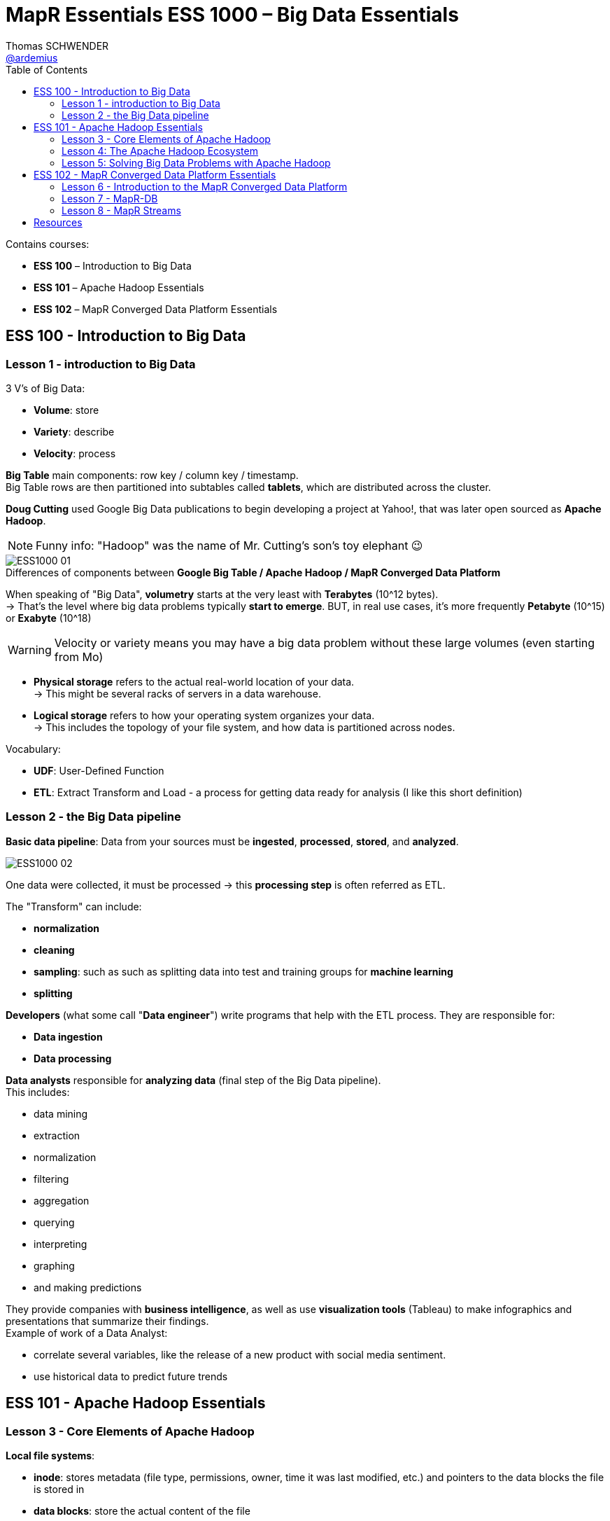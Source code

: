 = MapR Essentials ESS 1000 – Big Data Essentials
Thomas SCHWENDER <https://github.com/ardemius[@ardemius]>
// Handling GitHub admonition blocks icons
ifndef::env-github[:icons: font]
ifdef::env-github[]
:status:
:outfilesuffix: .adoc
:caution-caption: :fire:
:important-caption: :exclamation:
:note-caption: :paperclip:
:tip-caption: :bulb:
:warning-caption: :warning:
endif::[]
:imagesdir: images
:source-highlighter: highlightjs
// Next 2 ones are to handle line breaks in some particular elements (list, footnotes, etc.)
:lb: pass:[<br> +]
:sb: pass:[<br>]
// check https://github.com/Ardemius/personal-wiki/wiki/AsciiDoctor-tips for tips on table of content in GitHub
:toc: macro
//:toclevels: 3
// To turn off figure caption labels and numbers
//:figure-caption!:
// Same for examples
//:example-caption!:
// To turn off ALL captions
:caption:

toc::[]

Contains courses:

* *ESS 100* – Introduction to Big Data
* *ESS 101* – Apache Hadoop Essentials
* *ESS 102* – MapR Converged Data Platform Essentials

== ESS 100 - Introduction to Big Data

=== Lesson 1 - introduction to Big Data

3 V’s of Big Data:

* *Volume*: store
* *Variety*: describe
* *Velocity*: process

*Big Table* main components: row key / column key / timestamp. +
Big Table rows are then partitioned into subtables called *tablets*, which are distributed across the cluster.

*Doug Cutting* used Google Big Data publications to begin developing a project at Yahoo!, that was later open sourced as *Apache Hadoop*.

NOTE: Funny info: "Hadoop" was the name of Mr. Cutting's son's toy elephant 😉

.Differences of components between *Google Big Table / Apache Hadoop / MapR Converged Data Platform*
image::ESS1000_01.png[]

When speaking of "Big Data", *volumetry* starts at the very least with *Terabytes* (10^12 bytes). +
-> That’s the level where big data problems typically *start to emerge*.
BUT, in real use cases, it’s more frequently *Petabyte* (10^15) or *Exabyte* (10^18)

WARNING: Velocity or variety means you may have a big data problem without these large volumes (even starting from Mo)

* *Physical storage* refers to the actual real-world location of your data. +
-> This might be several racks of servers in a data warehouse.
* *Logical storage* refers to how your operating system organizes your data. +
-> This includes the topology of your file system, and how data is partitioned across nodes.

Vocabulary:

* *UDF*: User-Defined Function
* *ETL*: Extract Transform and Load - a process for getting data ready for analysis (I like this short definition)

=== Lesson 2 - the Big Data pipeline

*Basic data pipeline*: Data from your sources must be *ingested*, *processed*, *stored*, and *analyzed*.

image::ESS1000_02.png[]

One data were collected, it must be processed -> this *processing step* is often referred as ETL.

The "Transform" can include:

* *normalization*
* *cleaning*
* *sampling*: such as such as splitting data into test and training groups for *machine learning*
* *splitting*

*Developers* (what some call "*Data engineer*") write programs that help with the ETL process. They are responsible for:

* *Data ingestion*
* *Data processing*

*Data analysts* responsible for *analyzing data* (final step of the Big Data pipeline). +
This includes:

* data mining
* extraction
* normalization
* filtering
* aggregation
* querying
* interpreting
* graphing
* and making predictions

They provide companies with *business intelligence*, as well as use *visualization tools* (Tableau) to make infographics and presentations that summarize their findings. +
Example of work of a Data Analyst:

* correlate several variables, like the release of a new product with social media sentiment.
* use historical data to predict future trends

== ESS 101 - Apache Hadoop Essentials

=== Lesson 3 - Core Elements of Apache Hadoop

*Local file systems*:

* *inode*: stores metadata (file type, permissions, owner, time it was last modified, etc.) and pointers to the data blocks the file is stored in
* *data blocks*: store the actual content of the file

.Reminder
NOTE: *RAID* = Redundant Array of Inexpensive Disks

* *Node* = collection of disks
* *Cluster* = collection of nodes

//-

*Mirroring* (or *shadowing*) is the process of creating multiple *copies of databases* (the whole thing).
*Replication* is the process of creating distributing redundant data and database *objects* at different databases to enhance the availability of the data.

==== MapReduce algorithm

*MapReduce algorithm* is composed of the following steps:

* *map*: a map function is applied to each of these splits to produce key-value pairs
* *shuffle*:  the framework sorts all the key/value pairs from the mappers and *partitions them among the reducers*
* *reduce*: a reduce function is applied to each of these partitions

image::ESS1000_03.png[]

*Example of MapReduce algorithm*: 

ifdef::env-github[]
https://www.youtube.com/watch?v=A_8d55ZfWo8[Sort Playing Cards with MapReduce]
endif::[]
ifdef::env-browser[]
video::A_8d55ZfWo8[youtube, width=640, height=480]
endif::[]

10 decks of 52 cards each, so 520 cards 

=== Lesson 4: The Apache Hadoop Ecosystem

The Hadoop ecosystem (some components):

* *Administration*: Apache ZooKeeper, YARN
* *Ingestion*: Apache Flume, Apache Oozie, Apache Sqoop
* *Processing*: Apache Spark, Apache HBase, Apache Pig
* *Analysis*: Apache Hive, Apache Drill, Apache Mahout

==== Administration: Apache ZooKeeper

*Apache ZooKeeper* is a centralized service that maintains:

* configuration information
* naming
* distributed synchronization
* heartbeats 
* and group services for all of the servers. 

Hadoop uses ZooKeeper to coordinate between services running across multiple nodes.

==== Administration: Yarn

*YARN* (Yet Another *Resource Negociator*) allows other applications to run on a Hadoop cluster

==== Ingestion: Apache Flume

*Apache Flume* is a reliable, scalable, open source service tool for *ingesting streaming data* into a Hadoop cluster. +
Flume is commonly used to stream events from an external source, such as syslog logs, *web server logs*, or *social media feeds*. It then delivers this data to a Hadoop cluster.

==== Ingestion: Apache Sqoop

*Apache Sqoop* is a utility that transfers data between an external data store (RDBMS and NoSQL) and a Hadoop cluster (in Hive tables or HBase).
Sqoop calls map-only MapReduce jobs to import and/or export data between the Hadoop cluster and the external data store.

==== Ingestion: Apache Oozie

*Apache Oozie* is a scalable and extensible *scheduling system* for creating Hadoop workflows. +  
Oozie can be used to manage multiple types of jobs within a workflow, including MapReduce, Pig, Hive, and Sqoop, as well as arbitrary scripts and Java programs.

==== Processing: Apache Spark

*Apache Spark* is a framework for *performing general data analytics* on a distributed computing cluster like Hadoop. 
Spark caches data sets to provide *in-memory computation*. 
These in-memory, *iterative jobs* mean faster processing than MapReduce for complex analyses like machine learning. 
Spark can also process structured data from Hive, Flume, or your own custom data sources, through Spark Streaming or Spark SQL.

==== Processing: Apache HBase

*Apache HBase* is an *open-source*, *distributed*, *versioned*, *NoSQL database* modeled after Google's Bigtable.

HBase is designed to handle enormous amounts of inconsistent data, and is especially suited for:

* Capturing millions or even *billions* of rows and columns worth of data from something like systems metrics or user clicks
* Storing sparse data such as chats or emails that has *inconsistent values* across columns
* Continuously captured data, where random read/write access is needed, such as a web application back-end or search index

==== Processing: Apache Pig

*Apache Pig* is a platform for analyzing data. +
Pig consists of:

* a *data flow scripting language* called *"Pig Latin"*
* an *infrastructure for converting these scripts into a sequence of MapReduce programs*. 

By using MapReduce, Pig Latin scripts can be used with a Hadoop platform to perform transformations on very large and/or complex data sets.

==== Analysis: Apache Hive

*Apache Hive* is a *data warehouse infrastructure* built on top of Hadoop.

Hive stores data in tables using *HCatalog* and tracks this data using the *Hive Metastore*. +
Hive uses a *SQL-like* query language called *HiveQL*. 
HiveQL provides a way for analysts already familiar with SQL to easily *create MapReduce programs*, and to execute queries on data stored on Hadoop.

==== Analysis: Apache Drill

*Apache Drill* is a *query engine* for *big data exploration*. 

Drill can perform dynamic queries on *structured*, *semi-structured*, and *unstructured* data on HDFS or Hive tables using *ANSI-SQL*. +
Drill is very flexible, and *can query a variety of data from multiple data sources*. +
-> This makes it an excellent tool for exploring unknown data. 
Unlike Hive, Drill does not use MapReduce and is ANSI-SQL compliant, making it faster and easier to use.

==== Analysis: Apache Mahout

*Apache Mahout* is a suite of scalable *machine learning libraries*. 

It supports *clustering*, *classification*, and *collaborative filtering*. +
These machine learning algorithms can use large amounts of data to make predictions, such as the *recommendations* made by Netflix or Amazon. 

Mahout also has low-level matrix math libraries for those who do want to write their own algorithms. +
Mahout has traditionally been run using MapReduce, but support for Spark has been added to Mahout. 

=== Lesson 5: Solving Big Data Problems with Apache Hadoop

==== Machine Learning algorithms

* *classification*: supervised machine learning that takes a set of known classes and learns how to classify new records based on that information

image::ESS1000_04.png[]

* *clustering*: unsupervised machine learning that groups similar objects
* *collaborative filtering*: compares preference data from different users to create a recommendation model

==== Supervised algorithms

Because classification works with a pre-defined set of outputs, it is considered a *supervised* machine learning algorithm. The data scientist decides the classes *in advance*.

-> Dans le cas de la classification, tu connais déjà ce que tu dois obtenir. L’algo n’est pas commencé que l’on connaît déjà les catégorie qui vont être obtenues.

==== Unsupervised algorithms

Clustering uses *unsupervised* algorithms, which *do not have the outputs in advance*. 
No known classes are used as a reference, as with a supervised algorithm like classification.

== ESS 102 - MapR Converged Data Platform Essentials

=== Lesson 6 - Introduction to the MapR Converged Data Platform

The *Hadoop strategy* is to:

. Distribute data 
. Distribute computation 
. Tolerate faults

*MapR Converged Data Platform*:

* *MapR-XD*: *POSIX-compliant* file storage, designed to store hexabytes of data, compatible with HDFS, MapR Analytics.
Can handle much more volume of Data than HDFS


* *MapR-DB*: Database technology (NoSQL Database)
supports HBase binary database model, and JSON documents through OJAI (Open JSON Application Interface: allows CRUD operations on structured, semi-structured and unstructured data)

image::ESS1000_05.png[]

* *MapR-ES*: Global publish / subscribe, real time event streaming, MapR Analytics.
Designed to support IoT constraints

image::ESS1000_06.png[]

MEP: *MapR Extension Pack*

image::ESS1000_07.png[]

*CLDB* = Container Location Databases

image:ESS1000_08.png[]
image:ESS1000_09.png[]
image:ESS1000_10.png[]
image:ESS1000_11.png[]

*Myriad* is a project that married Mesos and Yarn together, to provide true multi-tenancy across Hadoop and non Hadoop solution.

image:ESS1000_12.png[]
image:ESS1000_13.png[]

==== Resources

ifdef::env-github[]
* YouTube: https://www.youtube.com/watch?v=TOFQq9PHJHk[MapR-FS storage architecture]
endif::[]
ifdef::env-browser[]
MapR-FS storage architecture

video::TOFQq9PHJHk[youtube, width=640, height=480]
endif::[]

ifdef::env-github[]
* YouTube: https://www.youtube.com/watch?v=xUihiT9RODk[Key architecture features of MapR-FS, in contrast with HDFS]
endif::[]
ifdef::env-browser[]
Key architecture features of MapR-FS, in contrast with HDFS

video::xUihiT9RODk[youtube, width=640, height=480]
endif::[]

ifdef::env-github[]
* YouTube: https://www.youtube.com/watch?v=TiqA9ybgewk[Container Location Databases (CLDB) vs HDFS NameNode]
endif::[]
ifdef::env-browser[]
Container Location Databases (CLDB) vs HDFS NameNode

video::TiqA9ybgewk[youtube, width=640, height=480]
endif::[]

ifdef::env-github[]
* YouTube: https://www.youtube.com/watch?v=KS2cB54OiUg[MapR CTO’s perspective on the Converged Data Platform] (excellent high level view on MapR CDP)
endif::[]
ifdef::env-browser[]
MapR CTO’s perspective on the Converged Data Platform (excellent high level view on MapR CDP)

video::KS2cB54OiUg[youtube, width=640, height=480]
endif::[]

=== Lesson 7 - MapR-DB

RDBMS vs *Apache HBase*:

image::ESS1000_14.png[]

*HBase specific features*:

image::ESS1000_15.png[]

* *compaction*: HBase re-write multiple files into fewer larger files.
It allows faster reads, but requires more computational resources to merge files.
HBase cluster can also be inaccessible during major compactions
* *Region server*: 
	** HBase Tables are divided horizontally by row key range into "Regions." A region contains all rows in the table between the region’s start key and end key. Regions are assigned to the nodes in the cluster, called "Region Servers," and these serve data for *reads* and *writes* (but not for DDL operations).
	** When accessing data, clients communicate with HBase RegionServers directly.
	** A Region Server runs on an HDFS data node
* *HBase HMaster*: Region assignment, coordinating the region servers, admin functions (DDL operations: create, delete, update tables) are handled by the HBase Master.

HBase has a *master / slave* architecture.

image::ESS1000_16.png[]

NOTE: An excellent article on the *inner working of HBase* (by MapR !): +
https://mapr.com/blog/in-depth-look-hbase-architecture/

*MapR-DB vs HBase*

image::ESS1000_17.png[]

Performances of MapR-DB compared to HDFS and HBase:

image::ESS1000_18.png[]

On the graph, HDFS is about 500 Mo/sec, whereas *MapR-FS* has a *world record* (end 2015) sending 16 Go/sec.

[red]*OJAI* (*Open JSON Application Interface*) allows the following features for MapR-DB:

* Analytics tools like Apache Drill can connect seamlessly to MapR-DB using OJAI.
Doing so, analysts can *directly query data stored in JSON files*, without complicated ETL processes. 
* Developers can build real-time web applications using OJAI which allow to search databases by integrating with open source search tools like Elasticsearch.

image:ESS1000_19.png[]
image:ESS1000_20.png[]

In the case of the MapR Converged Data Platform, HBase is replaced by MapR-DB. +
MapR-DB and MapR-FS are fully integrated, meaning seamless communication with *NO JVM layer*. +
*MapR-DB is API-compatible with HBase*, so existing applications written for HBase will work with MapR-DB.

image::ESS1000_21.png[]

==== Resources on MapR-DB

ifdef::env-github[]
* YouTube: https://www.youtube.com/watch?v=DR32AOJwG4Q[MapR-DB and project Kudu]
endif::[]
ifdef::env-browser[]
* MapR-DB and project Kudu
+
video::DR32AOJwG4Q[youtube, width=640, height=480]
endif::[]

* project *Kudu* https://kudu.apache.org/[homepage].
+
____
*Kudu* provides a combination of fast inserts/updates and efficient columnar scans to enable multiple real-time analytic workloads across a single storage layer. As a new complement to HDFS and Apache HBase, Kudu gives architects the flexibility to address a wider variety of use cases without exotic workarounds.
____
+
____
Like most modern analytic data stores, *Kudu internally organizes its data by column* rather than row. *Columnar storage* allows efficient encoding and compression. For example, a string field with only a few unique values can use only a few bits per row of storage. With techniques such as run-length encoding, differential encoding, and vectorized bit-packing, *Kudu is as fast at reading the data as it is space-efficient at storing it*.
____
+
____
*Columnar storage* also dramatically *reduces the amount of data IO required to service analytic queries*. Using techniques such as lazy data materialization and https://www.quora.com/What-is-predicate-pushdown-In-mapreduce[predicate pushdown], Kudu can perform drill-down and needle-in-a-haystack queries over billions of rows and terabytes of data in seconds.
____

image::ESS1000_22.png[]

=== Lesson 8 - MapR Streams

.What is batch Processing?
image::ESS1000_23.png[]

*Batch* processing is great for processing *historical data*.

image::ESS1000_24.png[]

If your data source is *high-velocity*, like the *Internet of Things (IoT)*, or you need results in *real time*, you should use streaming.
Many (big) data sources are *event-oriented* (like MapR Streams)

*MapR Streams* is a global *publish / subscribe streaming system* for (big) Data

image::ESS1000_25.png[]

Building a complete *Data Architecture*

image::ESS1000_26.png[]

*MapR Streams* acts as a *message bus* between the components of the Data pipeline.

==== Working of MapR Streams

For administration purpose, MapR add another bigger pipe around topics, called a *Stream*. +
A Stream is a "*first class entity*" within the MapR *Global Name Space* (ex: `/mapr/cluster1/streamA`)

image::ESS1000_27.png[]

* *topics* organize events into *categories*
* topics are *partitioned* for scalability
* topics are *replicated* for reliability
* consumers can subscribe to topics using *Kafka APIs*
* all messages published to MapR Streams are *persisted*,  allowing future consumers to "catch-up" on processing, and analytics applications to *process historical data*.

Example with oil rigs and sensor:

image::ESS1000_28.png[]

* *sensors* are the *data producers*
* data is published to a *stream*, here called "Venezuela"
* the stream contains *topics*, organizing data in 2 categories: "pressure" and "temperature"
* an *Apache Spark consumer* application subscribe to the data
* if the pressure or temperature become to high or low, an alert is issued

Replication of topics

image::ESS1000_29.png[]

* Producers only at 1 place (no producer possible on the replicate)
* the order of the messages is maintained.

==== Resources on MapR Streams

ifdef::env-github[]
* YouTube: https://www.youtube.com/watch?v=GNoHKZeib4g[Streaming Data with MapR]
endif::[]
ifdef::env-browser[]
* Streaming Data with MapR

video::GNoHKZeib4g[youtube, width=640, height=480]
endif::[]

== Resources

A repo storing former MapR PDF courses (now replaced by ESS courses): https://github.com/jdwittenauer/hadoop-training


